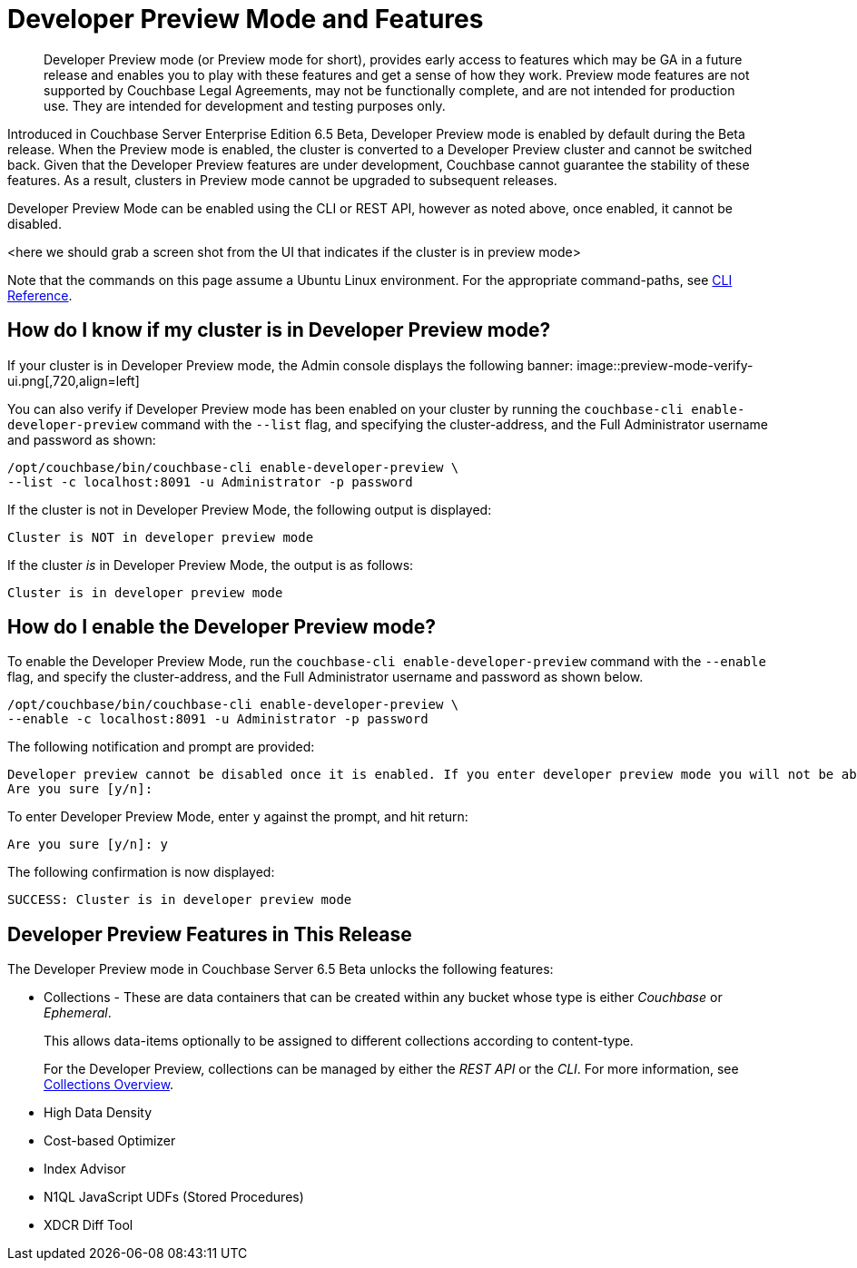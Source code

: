 = Developer Preview Mode and Features

[abstract]
Developer Preview mode (or Preview mode for short), provides early access to features which may be GA in a future release and enables you to play with these features and get a sense of how they work. Preview mode features are not supported by Couchbase Legal Agreements, may not be functionally complete, and are not intended for production use. They are intended for development and testing purposes only.

Introduced in Couchbase Server Enterprise Edition 6.5 Beta, Developer Preview mode is enabled by default during the Beta release. When the Preview mode is enabled, the cluster is converted to a Developer Preview cluster and cannot be switched back. Given that the Developer Preview features are under development, Couchbase cannot guarantee the stability of these features. As a result, clusters in Preview mode cannot be upgraded to subsequent releases.

Developer Preview Mode can be enabled using the CLI or REST API, however as noted above, once enabled, it cannot be disabled.

<here we should grab a screen shot from the UI that indicates if the cluster is in preview mode>

Note that the commands on this page assume a Ubuntu Linux environment. For the appropriate command-paths, see xref:cli:cli-intro.adoc[CLI Reference].

== How do I know if my cluster is in Developer Preview mode?

If your cluster is in Developer Preview mode, the Admin console displays the following banner:
image::preview-mode-verify-ui.png[,720,align=left]

You can also verify if Developer Preview mode has been enabled on your cluster by running the `couchbase-cli enable-developer-preview` command with the `--list` flag, and specifying the cluster-address, and the Full Administrator username and password as shown:

----
/opt/couchbase/bin/couchbase-cli enable-developer-preview \
--list -c localhost:8091 -u Administrator -p password
----

If the cluster is not in Developer Preview Mode, the following output is displayed:

----
Cluster is NOT in developer preview mode
----

If the cluster _is_ in Developer Preview Mode, the output is as follows:

----
Cluster is in developer preview mode
----

== How do I enable the Developer Preview mode?

To enable the Developer Preview Mode, run the `couchbase-cli enable-developer-preview` command with the `--enable` flag, and specify the cluster-address, and the Full Administrator username and password as shown below.

----
/opt/couchbase/bin/couchbase-cli enable-developer-preview \
--enable -c localhost:8091 -u Administrator -p password
----

The following notification and prompt are provided:

----
Developer preview cannot be disabled once it is enabled. If you enter developer preview mode you will not be able to upgrade. DO NOT USE IN PRODUCTION.
Are you sure [y/n]:
----

To enter Developer Preview Mode, enter `y` against the prompt, and hit return:

----
Are you sure [y/n]: y
----

The following confirmation is now displayed:

----
SUCCESS: Cluster is in developer preview mode
----


== Developer Preview Features in This Release

The Developer Preview mode in Couchbase Server 6.5 Beta unlocks the following features:

* Collections - These are data containers that can be created within any bucket whose type is either _Couchbase_ or _Ephemeral_.
+
This allows data-items optionally to be assigned to different collections according to content-type.
+
For the Developer Preview, collections can be managed by either the _REST API_ or the _CLI_.
For more information, see xref:developer-preview:collections/collections-overview.adoc[Collections Overview].

* High Data Density

* Cost-based Optimizer

* Index Advisor

* N1QL JavaScript UDFs (Stored Procedures)

* XDCR Diff Tool
